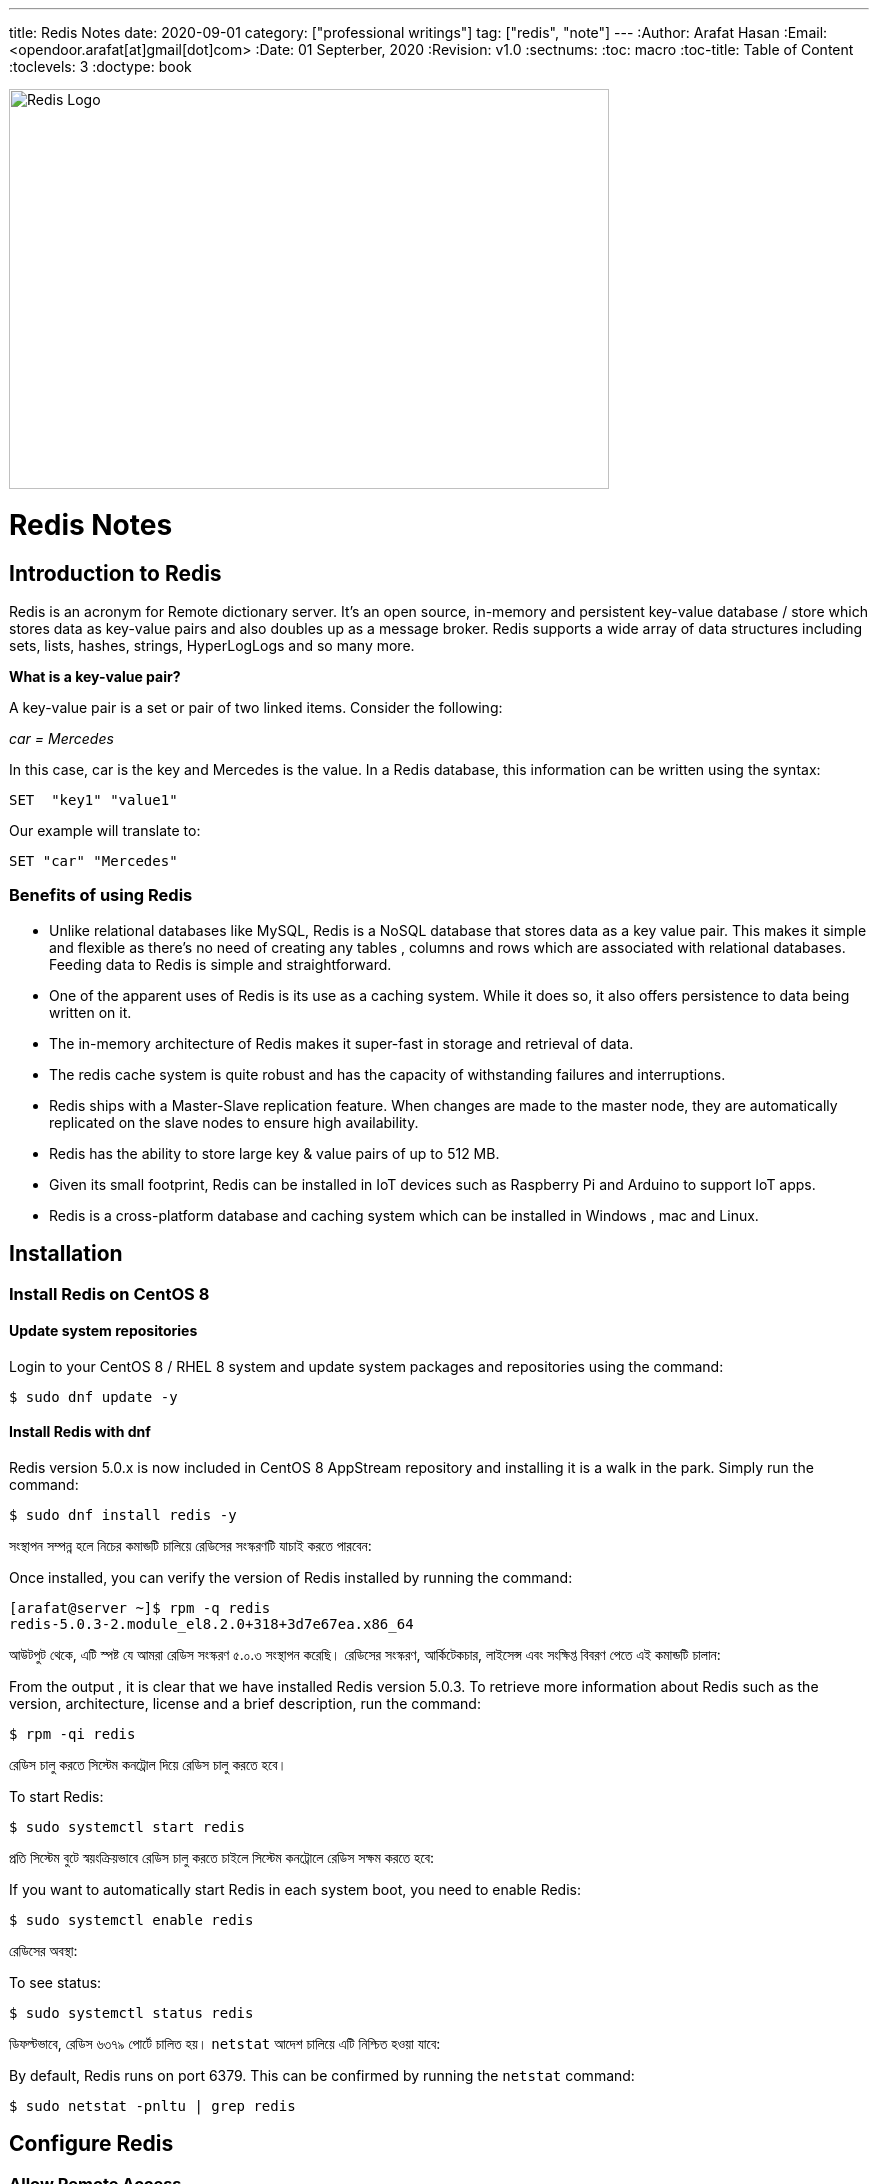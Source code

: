 ---
title: Redis Notes
date: 2020-09-01
category: ["professional writings"]
tag: ["redis", "note"]
---
:Author:    Arafat Hasan
:Email:     <opendoor.arafat[at]gmail[dot]com>
:Date:      01 Septerber, 2020
:Revision:  v1.0
:sectnums:
:toc: macro
:toc-title: Table of Content 
:toclevels: 3
:doctype: book





ifdef::env-github[]
++++
<p align="center">
<img align="center", width="600", height="400", alt="Redis Logo" src="/images/90Hyfrg.png">
</p>
++++
endif::[]

ifndef::env-github[]
image::https://imgur.com/90Hyfrg.png[Redis Logo, width=600, height=400, align=center]
endif::[]



Redis Notes
===========



toc::[] 


== Introduction to Redis

Redis is an acronym for Remote dictionary server. It’s an open source, in-memory and persistent key-value database / store which stores data as key-value pairs and also doubles up as a message broker. Redis supports a wide array of data structures including sets, lists, hashes, strings, HyperLogLogs and so many more.

*What is a key-value pair?*

A key-value pair is a set or pair of two linked items. Consider the following:

_car = Mercedes_

In this case, car is the key and Mercedes is the value. In a Redis database, this information can be  written using the syntax:


---------------------
SET  "key1" "value1"
---------------------

Our example will translate to:


---------------------
SET "car" "Mercedes"
---------------------

=== Benefits of using Redis

- Unlike relational databases like MySQL, Redis is a NoSQL database that stores data as a key value pair. This makes it simple and flexible as there’s no need of creating any tables , columns and rows which are associated with relational databases. Feeding data to Redis is simple and straightforward.
- One of the apparent uses of Redis is its use as a caching system. While it does so, it also offers persistence to data being written on it.
- The in-memory architecture of Redis makes it super-fast in storage and retrieval of data.
- The redis cache system is quite robust and has the capacity of withstanding failures and interruptions.
- Redis ships with a Master-Slave replication feature. When changes are made to the master node, they are automatically replicated on the slave nodes to ensure high availability.
- Redis has the ability to store large key & value pairs of up to 512 MB.
- Given its small footprint, Redis can be installed in IoT devices such as  Raspberry Pi and Arduino to  support IoT apps.
- Redis is a cross-platform database and caching system which can be installed in Windows , mac and Linux.


== Installation
=== Install Redis on CentOS 8

==== Update system repositories

Login to your CentOS 8 / RHEL 8 system and update system packages and repositories using the command:


-------------------------------------------------------------------------------
$ sudo dnf update -y
-------------------------------------------------------------------------------

==== Install Redis with dnf

Redis version 5.0.x is now included in CentOS 8 AppStream repository and installing it is a walk in the park. Simply run the command:


-------------------------------------------------------------------------------
$ sudo dnf install redis -y
-------------------------------------------------------------------------------


সংস্থাপন সম্পন্ন হলে নিচের কমান্ডটি চালিয়ে রেডিসের সংস্করণটি যাচাই করতে পারবেন:

Once installed, you can verify the version of Redis installed by running the command:


-------------------------------------------------------------------------------
[arafat@server ~]$ rpm -q redis 
redis-5.0.3-2.module_el8.2.0+318+3d7e67ea.x86_64
-------------------------------------------------------------------------------

আউটপুট থেকে, এটি স্পষ্ট যে আমরা রেডিস সংস্করণ ৫.০.৩ সংস্থাপন করেছি। রেডিসের সংস্করণ, আর্কিটেকচার, লাইসেন্স এবং সংক্ষিপ্ত বিবরণ পেতে এই কমান্ডটি চালান:

From the output , it is clear that we have installed Redis version 5.0.3. To retrieve more information about Redis such as the version, architecture, license and a brief description, run the command:



-------------------------------------------------------------------------------
$ rpm -qi redis
-------------------------------------------------------------------------------


রেডিস চালু করতে সিস্টেম কনট্রোল দিয়ে রেডিস চালু করতে হবে।	

To start Redis:


-------------------------------------------------------------------------------
$ sudo systemctl start redis 
-------------------------------------------------------------------------------


প্রতি সিস্টেম বুটে স্বয়ংক্রিয়ভাবে রেডিস চালু করতে চাইলে সিস্টেম কনট্রোলে রেডিস সক্ষম করতে হবে:

If you want to automatically start Redis in each system boot, you need to enable Redis:


-------------------------------------------------------------------------------
$ sudo systemctl enable redis
-------------------------------------------------------------------------------

রেডিসের অবস্থা:

To see status:


-------------------------------------------------------------------------------
$ sudo systemctl status redis
-------------------------------------------------------------------------------

ডিফল্টভাবে, রেডিস ৬৩৭৯ পোর্টে চালিত হয়। `netstat` আদেশ চালিয়ে এটি নিশ্চিত হওয়া যাবে:

By default, Redis runs on port 6379. This can be confirmed by running the `netstat` command:


-------------------------------------------------------------------------------
$ sudo netstat -pnltu | grep redis
-------------------------------------------------------------------------------


== Configure Redis

=== Allow Remote Access

The default installation only allows connections from localhost or Redis server and blocks any external connections. We are going to configure Redis for remote connection from a client machine.

Access the configuration file as shown:


-------------------------------------------------------------------------------
$ sudo vim /etc/redis.conf
-------------------------------------------------------------------------------

Locate the `bind` parameter and replace `127.0.0.1` with `0.0.0.0`


-------------------------------------------------------------------------------
bind 0.0.0.0
-------------------------------------------------------------------------------

Save and close the configuration file. For the changes to come into effect, restart Redis.


-------------------------------------------------------------------------------
$ sudo systemctl restart redis
-------------------------------------------------------------------------------

To log in to Redis shell, run the command:


-------------------------------------------------------------------------------
$ redis-cli
-------------------------------------------------------------------------------


Try to ping redis server. You should get a ‘PONG’ response as shown.


-------------------------------------------------------------------------------
[arafat@server ~]$ redis-cli
127.0.0.1:6379> ping
PONG
127.0.0.1:6379>
-------------------------------------------------------------------------------

=== Securing Redis Server

Our Redis setup allows anyone to access the shell and databases without authentication which poses a grave security risk. To set a password, head back to the configuration file `/etc/redis.conf`

Locate and uncomment the `requirepass` parameter and specify a strong password.


-------------------------------------------------------------------------------
================================== SECURITY ===================================

# Require clients to issue AUTH <PASSWORD> before processing any other
# commands.  This might be useful in environments in which you do not trust
# others with access to the host running redis-server.
#
# This should stay commented out for backward compatibility and because most
# people do not need auth (e.g. they run their own servers).
#
# Warning: since Redis is pretty fast an outside user can try up to
# 150k passwords per second against a good box. This means that you should
# use a very strong password otherwise it will be very easy to break.
#
# requirepass foobared

-------------------------------------------------------------------------------

Restart Redis and head back to the server.


-------------------------------------------------------------------------------
$ sudo systemctl restart redis
-------------------------------------------------------------------------------

If you attempt to run any command before authenticating, the error shown below will be displayed


-------------------------------------------------------------------------------
[arafat@server ~]$ redis-cli
127.0.0.1:6379> ping
(error) NOAUTH Authentication required.
127.0.0.1:6379>
-------------------------------------------------------------------------------
To authenticate, type ‘auth’ followed by the password set.
-------------------------------------------------------------------------------
auth 'PASSWORD'
-------------------------------------------------------------------------------

Thereafter, you can continue running your commands.

-------------------------------------------------------------------------------
[arafat@server ~]$ redis-cli
127.0.0.1:6379> auth 'PASSWORD'
OK
127.0.0.1:6379> ping
PONG
127.0.0.1:6379>
-------------------------------------------------------------------------------
To come out from redis-cli, type `exit`



==== Configuring the Firewall for Redis

Lastly, we need to configure the firewall to allow remote connections to the Redis server. To do this, we need to open the redis port which is 6379.

So, run the commands below.
-------------------------------------------------------------------------------
$ sudo firewall-cmd --add-port=6379/tcp --permanent
$ sudo firewall-cmd --reload
-------------------------------------------------------------------------------
To access Redis remotely, use the syntax below.
-------------------------------------------------------------------------------
$ redis-cli -h REDIS_IP_ADDRESS
-------------------------------------------------------------------------------
Next authenticate and hit ‘ENTER’

The IP address of our Redis server is 192.168.1.5 The command from another client PC will be
-------------------------------------------------------------------------------
$ redis-cli -h 192.168.1.5
-------------------------------------------------------------------------------
Next, provide the password and hit ‘ENTER’
-------------------------------------------------------------------------------
auth 'PASSWORD'
-------------------------------------------------------------------------------


=== How to perform Redis Benchmark

Redis comes with a built-in tool known as `redis-benchmark` that gives insights on the system’s performance statistics such as data transfer rate, throughput and latency to mention a few.

Some of the command options you can use with Redis include

- `-n`:	This defines the number of requests to be made. The default is 100000
- `-c`:	Defines the number of parallel connections to be simulated. By default, this value is 50
- `-p`:	This is the Redis port which by default is 6379
- `-h`:	Used to define the host. By default, this value is set to localhost (127.0.0.1)
- `-a`:	Used to prompt for a password if the server needs authentication
- `-q`:	Stands for quiet mode. Displays the average requests made per second
- `-t`:	Used to run a combination of tests
- `-P`:	Used for pipelining for enhanced performance.
- `-d`: Specifies the data size in bytes for GET and SET values. By default, this is set to 3 bytes

Examples:

To confirm the average no. of requests that your Redis server can handle run the command:
-------------------------------------------------------------------------------
$ redis-benchmark -q
-------------------------------------------------------------------------------


== Hello World in Redis

=== PING
Returns PONG if no argument is provided, otherwise return a copy of the argument as a bulk. This command is often used to test if a connection is still alive, or to measure latency.

=== ECHO
Returns message.

-------------------------------------------------------------------------------
[arafat@server ~]$ redis-cli
127.0.0.1:6379> PING
PONG
127.0.0.1:6379> PING "hello world"
"hello world"
127.0.0.1:6379> ECHO "Hello World!"
"Hello World!"
-------------------------------------------------------------------------------

=== SET
Set key to hold the string value. If key already holds a value, it is overwritten, regardless of its type.

=== GET
Get the value of key. If the key does not exist the special value nil is returned. An error is returned if the value stored at key is not a string, because GET only handles string values.

-------------------------------------------------------------------------------
127.0.0.1:6379> SET foo 100
OK
127.0.0.1:6379> GET foo
"100"
127.0.0.1:6379> SET bar "Hello World!"
OK
127.0.0.1:6379> GET bar
"Hello World!"
127.0.0.1:6379> GET nonexisting
(nil)
-------------------------------------------------------------------------------

=== INCR
Increments the number stored at key by one. If the key does not exist, it is set to 0 before performing the operation. An error is returned if the key contains a value of the wrong type or contains a string that can not be represented as integer. This operation is limited to 64 bit signed integers.

=== DECR
Decrements the number stored at key by one. If the key does not exist, it is set to 0 before performing the operation. An error is returned if the key contains a value of the wrong type or contains a string that can not be represented as integer. This operation is limited to 64 bit signed integers.

-------------------------------------------------------------------------------
127.0.0.1:6379> INCR foo
(integer) 101
127.0.0.1:6379> GET foo
"101"
127.0.0.1:6379> DECR foo
(integer) 100
127.0.0.1:6379> GET foo
"100"
-------------------------------------------------------------------------------

=== EXISTS
Returns if key exists: 
- 1 if the key exists.
- 0 if the key does not exist.

=== DEL
Removes the specified keys. A key is ignored if it does not exist.

-------------------------------------------------------------------------------
127.0.0.1:6379> EXISTS foo
(integer) 1
127.0.0.1:6379> EXISTS nosuchkey
(integer) 0
127.0.0.1:6379> EXISTS foo bar nosuchkey
(integer) 2
127.0.0.1:6379> DEL bar
(integer) 1
127.0.0.1:6379> EXISTS bar
(integer) 0
127.0.0.1:6379> GET bar
(nil)
-------------------------------------------------------------------------------


=== FLUSHALL
Delete all the keys of all the existing databases, not just the currently selected one. This command never fails.

-------------------------------------------------------------------------------
127.0.0.1:6379> FLUSHALL
OK
127.0.0.1:6379> GET foo
(nil)
127.0.0.1:6379> 
-------------------------------------------------------------------------------

=== EXPIRE

Set a timeout on key. After the timeout has expired, the key will automatically be deleted. A key with an associated timeout is often said to be volatile in Redis terminology.

=== TTL
Returns the remaining time to live of a key that has a timeout. This introspection capability allows a Redis client to check how many seconds a given key will continue to be part of the dataset.

-------------------------------------------------------------------------------
127.0.0.1:6379> SET greeting "Hello World!"
OK
127.0.0.1:6379> EXPIRE greeting 50
(integer) 1
127.0.0.1:6379> TTL greeting
(integer) 47
127.0.0.1:6379> TTL greeting
(integer) 43
127.0.0.1:6379> TTL greeting
(integer) 37
127.0.0.1:6379> TTL greeting
(integer) 30
127.0.0.1:6379> TTL greeting
(integer) 30
127.0.0.1:6379> TTL greeting
(integer) 26
127.0.0.1:6379> TTL greeting
(integer) 19
127.0.0.1:6379> TTL greeting
(integer) 3
127.0.0.1:6379> TTL greeting
(integer) -2
127.0.0.1:6379> TTL greeting
(integer) -2
-------------------------------------------------------------------------------


=== SETEX
Set key to hold the string value and set key to timeout after a given number of seconds. This command is equivalent to executing the following commands:
-------------------------------------------------------------------------------
SET mykey value
EXPIRE mykey seconds
-------------------------------------------------------------------------------

=== PERSIST
Remove the existing timeout on key, turning the key from volatile (a key with an expire set) to persistent (a key that will never expire as no timeout is associated).

-------------------------------------------------------------------------------
127.0.0.1:6379> SETEX greeting 30 "Hello World!"
OK
127.0.0.1:6379> TTL greeting
(integer) 26
127.0.0.1:6379> TTL greeting
(integer) 21
127.0.0.1:6379> SETEX greeting 130 "Hello World!"
OK
127.0.0.1:6379> TTL greeting
(integer) 125
127.0.0.1:6379> PERSIST greeting
(integer) 1
127.0.0.1:6379> TTL greeting
(integer) -1
127.0.0.1:6379> GET greeting
"Hello World!"
-------------------------------------------------------------------------------


=== MSET
Sets the given keys to their respective values. MSET replaces existing values with new values, just as regular SET. See MSETNX if you don't want to overwrite existing values.

=== APPEND
If key already exists and is a string, this command appends the value at the end of the string. If key does not exist it is created and set as an empty string, so APPEND will be similar to SET in this special case.

=== RENAME
Renames key to newkey. It returns an error when key does not exist. If newkey already exists it is overwritten, when this happens RENAME executes an implicit DEL operation, so if the deleted key contains a very big value it may cause high latency even if RENAME itself is usually a constant-time operation.

-------------------------------------------------------------------------------
127.0.0.1:6379> MSET key1 "Hello" key2 "world"
OK
127.0.0.1:6379> GET key1
"Hello"
127.0.0.1:6379> GET key2
"world"
127.0.0.1:6379> APPEND key1 " world!"
(integer) 12
127.0.0.1:6379> GET key1
"Hello world!"
127.0.0.1:6379> RENAME key1 greeting
OK
127.0.0.1:6379> GET key1
(nil)
127.0.0.1:6379> GET greeting
"Hello world!"
-------------------------------------------------------------------------------



== Redis Datatypes

Official Documentation: https://redis.io/topics/data-types[Redis Datatypes]

- Strings
- Lists
- Sets
- Sorted sets
- Hashes
- Bitmaps and HyperLogLogs


=== Lists

==== LPUSH
Insert all the specified values at the head of the list stored at key. If key does not exist, it is created as empty list before performing the push operations.

==== LRANGE
Returns the specified elements of the list stored at key. The offsets start and stop are zero-based indexes, with 0 being the first element of the list (the head of the list), 1 being the next element and so on.

==== RPUSH
Insert all the specified values at the tail of the list stored at key. If key does not exist, it is created as empty list before performing the push operation. 

-------------------------------------------------------------------------------
127.0.0.1:6379> LPUSH people "arafat"
(integer) 1
127.0.0.1:6379> LPUSH people "Jen"
(integer) 2
127.0.0.1:6379> LPUSH people "Tom"
(integer) 3
127.0.0.1:6379> LRANGE people 0 -1
1) "Tom"
2) "Jen"
3) "arafat"
127.0.0.1:6379> LRANGE people 1 2
1) "Jen"
2) "arafat"
127.0.0.1:6379> RPUSH people "Harry"
(integer) 4
127.0.0.1:6379> LRANGE people 0 -1
1) "Tom"
2) "Jen"
3) "arafat"
4) "Harry"
-------------------------------------------------------------------------------

==== LPOP
Removes and returns the first element of the list stored at key.

==== RPOP
Removes and returns the last element of the list stored at key.


-------------------------------------------------------------------------------
127.0.0.1:6379> LRANGE people 0 -1
1) "Tom"
2) "Jen"
3) "arafat"
127.0.0.1:6379> LPOP people
"Tom"
127.0.0.1:6379> LRANGE people 0 -1
1) "Jen"
2) "arafat"
3) "Harry"
127.0.0.1:6379> RPOP people
"Harry"
127.0.0.1:6379> LRANGE people 0 -1
1) "Jen"
2) "arafat"
-------------------------------------------------------------------------------


==== LINSERT
Inserts element in the list stored at key either before or after the reference value pivot.

When key does not exist, it is considered an empty list and no operation is performed.



-------------------------------------------------------------------------------
127.0.0.1:6379> LRANGE people 0 -1
1) "Jen"
2) "arafat"
127.0.0.1:6379> LINSERT people BEFORE "arafat" "Tom"
(integer) 3
127.0.0.1:6379> LRANGE people 0 -1
1) "Jen"
2) "Tom"
3) "arafat"
-------------------------------------------------------------------------------


=== Sets

==== SADD
Add the specified members to the set stored at key. Specified members that are already a member of this set are ignored. If key does not exist, a new set is created before adding the specified members.


==== SMEMBERS
Returns all the members of the set value stored at key.

==== SISMEMBER
Returns if member is a member of the set stored at key.


-------------------------------------------------------------------------------
127.0.0.1:6379> SADD cars "Ford"
(integer) 1
127.0.0.1:6379> SADD cars "Honda"
(integer) 1
127.0.0.1:6379> SADD cars "BMW"
(integer) 1
127.0.0.1:6379> SMEMBERS cars
1) "Ford"
2) "BMW"
3) "Honda"
127.0.0.1:6379> SISMEMBER cars "Ford"
(integer) 1
127.0.0.1:6379> SISMEMBER cars "Chevy"
(integer) 0
-------------------------------------------------------------------------------

==== SCARD
Returns the set cardinality (number of elements) of the set stored at key.

==== SMOVE
Move member from the set at source to the set at destination. This operation is atomic. In every given moment the element will appear to be a member of source or destination for other clients.

==== SREM
Remove the specified members from the set stored at key. Specified members that are not a member of this set are ignored. If key does not exist, it is treated as an empty set and this command returns 0.


-------------------------------------------------------------------------------
127.0.0.1:6379> SMEMBERS cars
1) "Ford"
2) "BMW"
3) "Honda"
127.0.0.1:6379> SCARD cars
(integer) 3
127.0.0.1:6379> SMOVE cars mycars "Ford"
(integer) 1
127.0.0.1:6379> SMEMBERS cars
1) "BMW"
2) "Honda"
127.0.0.1:6379> SMEMBERS mycars
1) "Ford"
127.0.0.1:6379> SREM cars "BMW"
(integer) 1
127.0.0.1:6379> SMEMBERS cars
1) "Honda"
127.0.0.1:6379> FLUSHALL
OK
-------------------------------------------------------------------------------



=== Sorted Sets


==== ZADD
Adds all the specified members with the specified scores to the sorted set stored at key. It is possible to specify multiple score / member pairs. If a specified member is already a member of the sorted set, the score is updated and the element reinserted at the right position to ensure the correct ordering.

==== ZRANK
Returns the rank of member in the sorted set stored at key, with the scores ordered from low to high. The rank (or index) is 0-based, which means that the member with the lowest score has rank 0.

==== ZRANGE
Returns the specified range of elements in the sorted set stored at key.

==== ZINCRBY
Increments the score of member in the sorted set stored at key by increment. If member does not exist in the sorted set, it is added with increment as its score (as if its previous score was 0.0). If key does not exist, a new sorted set with the specified member as its sole member is created.

-------------------------------------------------------------------------------
127.0.0.1:6379> ZADD users 1981 "Arafat Hasan"
(integer) 1
127.0.0.1:6379> ZADD users 1975 "John Doe"
(integer) 1
127.0.0.1:6379> ZADD users 1990 "Mike Smith"
(integer) 1
127.0.0.1:6379> ZADD users 1990 "Kate Rogers"
(integer) 1
127.0.0.1:6379> ZRANK users "Mike Smith"
(integer) 3
127.0.0.1:6379> ZRANK users "John Doe"
(integer) 0
127.0.0.1:6379> ZRANK users "John Do"
(nil)
127.0.0.1:6379> ZRANK users "Arafat Hasan"
(integer) 1
127.0.0.1:6379> ZRANGE users 0 -1
1) "John Doe"
2) "Arafat Hasan"
3) "Kate Rogers"
4) "Mike Smith"
127.0.0.1:6379> ZINCRBY users 1 "John Doe"
"1976"
127.0.0.1:6379> ZINCRBY users 10 "John Doe"
"1986"
127.0.0.1:6379> FLUSHALL
OK
-------------------------------------------------------------------------------


=== Hash

==== HSET
Sets field in the hash stored at key to value. If key does not exist, a new key holding a hash is created. If field already exists in the hash, it is overwritten.

==== HGET
Returns the value associated with field in the hash stored at key.

==== HGETALL
Returns all fields and values of the hash stored at key. In the returned value, every field name is followed by its value, so the length of the reply is twice the size of the hash.

-------------------------------------------------------------------------------
127.0.0.1:6379> HSET user:arafat name "Arafat Hasan"
(integer) 1
127.0.0.1:6379> HSET user:arafat email "arafat@example.com"
(integer) 1
127.0.0.1:6379> HGET user:arafat email
"arafat@example.com"
127.0.0.1:6379> HGETALL user:arafat 
1) "name"
2) "Arafat Hasan"
3) "email"
4) "arafat@example.com"
-------------------------------------------------------------------------------

==== HMSET
Sets the specified fields to their respective values in the hash stored at key. 

==== HKEYS
Returns all field names in the hash stored at key.

==== HVALS
Returns all values in the hash stored at key.

-------------------------------------------------------------------------------
127.0.0.1:6379> HMSET user:john name "John Doe" email "doe@example.com" age "25"
OK
127.0.0.1:6379> HGETALL user:john
1) "name"
2) "John Doe"
3) "email"
4) "doe@example.com"
5) "age"
6) "25"
127.0.0.1:6379> HKEYS user:john
1) "name"
2) "email"
3) "age"
127.0.0.1:6379> HVALS user:john
1) "John Doe"
2) "doe@example.com"
3) "25"
-------------------------------------------------------------------------------

==== HINCRBY
Increments the number stored at field in the hash stored at key by increment. 

==== HDEL
Removes the specified fields from the hash stored at key. 

==== HLEN
Returns the number of fields contained in the hash stored at key.

-------------------------------------------------------------------------------
127.0.0.1:6379> HINCRBY user:john age 1
(integer) 26
127.0.0.1:6379> HDEL user:john age
(integer) 1
127.0.0.1:6379> HGETALL user:john
1) "name"
2) "John Doe"
3) "email"
4) "doe@example.com"
127.0.0.1:6379> HLEN user:john
(integer) 2
-------------------------------------------------------------------------------


== Redis Persistence

Official Documentation: https://redis.io/topics/persistence[Read More Here^]




